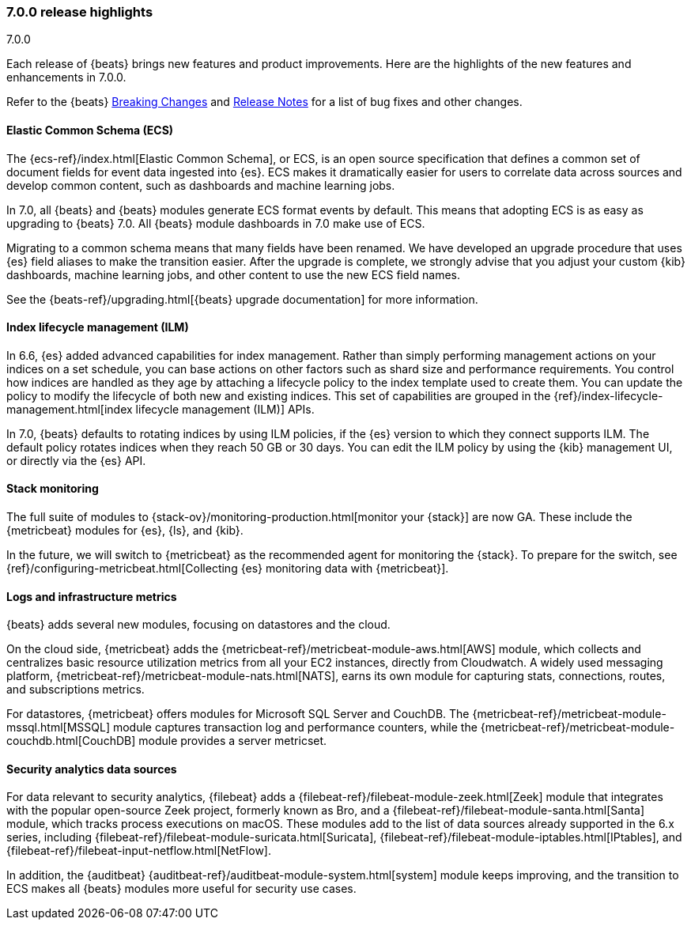 [[release-highlights-7.0.0]]
=== 7.0.0 release highlights
++++
<titleabbrev>7.0.0</titleabbrev>
++++

Each release of {beats} brings new features and product improvements. 
Here are the highlights of the new features and enhancements in 7.0.0.

Refer to the {beats} <<breaking-changes-7.0, Breaking Changes>> and <<release-notes, 
Release Notes>> for a list of bug fixes and other changes.

//NOTE: The notable-highlights tagged regions are re-used in the
//Installation and Upgrade Guide

// tag::notable-highlights[]

[float]
==== Elastic Common Schema (ECS)

The {ecs-ref}/index.html[Elastic Common Schema], or ECS, is an open source
specification that defines a common set of document fields for event data
ingested into {es}. ECS makes it dramatically easier for users to correlate data
across sources and develop common content, such as dashboards and machine
learning jobs.

In 7.0, all {beats} and {beats} modules generate ECS format events by default.
This means that adopting ECS is as easy as upgrading to {beats} 7.0. All {beats}
module dashboards in 7.0 make use of ECS.

Migrating to a common schema means that many fields have been renamed. We have
developed an upgrade procedure that uses {es} field aliases to make the
transition easier. After the upgrade is complete, we strongly advise that you
adjust your custom {kib} dashboards, machine learning jobs, and other content to
use the new ECS field names. 

See the {beats-ref}/upgrading.html[{beats} upgrade documentation] for more
information.

[float]
==== Index lifecycle management (ILM)

In 6.6, {es} added advanced capabilities for index management. Rather than
simply performing management actions on your indices on a set schedule, you can
base actions on other factors such as shard size and performance requirements.
You control how indices are handled as they age by attaching a lifecycle policy
to the index template used to create them. You can update the policy to modify
the lifecycle of both new and existing indices. This set of capabilities are
grouped in the {ref}/index-lifecycle-management.html[index lifecycle management
(ILM)] APIs.

In 7.0, {beats} defaults to rotating indices by using ILM policies, if the {es}
version to which they connect supports ILM. The default policy rotates indices
when they reach 50 GB or 30 days. You can edit the ILM policy by using the {kib}
management UI, or directly via the {es} API.

[float]
==== Stack monitoring

The full suite of modules to {stack-ov}/monitoring-production.html[monitor your
{stack}] are now GA. These include the {metricbeat} modules for {es}, {ls}, and
{kib}.

In the future, we will switch to {metricbeat} as the recommended agent
for monitoring the {stack}. To prepare for the switch, see
{ref}/configuring-metricbeat.html[Collecting {es} monitoring data with {metricbeat}].

[float]
==== Logs and infrastructure metrics

{beats} adds several new modules, focusing on datastores and the cloud.

On the cloud side, {metricbeat} adds the
{metricbeat-ref}/metricbeat-module-aws.html[AWS] module, which collects and
centralizes basic resource utilization metrics from all your EC2 instances,
directly from Cloudwatch. A widely used messaging platform,
{metricbeat-ref}/metricbeat-module-nats.html[NATS], earns its own module for
capturing stats, connections, routes, and subscriptions metrics.

For datastores, {metricbeat} offers modules for Microsoft SQL Server and
CouchDB. The {metricbeat-ref}/metricbeat-module-mssql.html[MSSQL] module
captures transaction log and performance counters, while the
{metricbeat-ref}/metricbeat-module-couchdb.html[CouchDB] module provides a
server metricset.

[float]
==== Security analytics data sources

For data relevant to security analytics, {filebeat} adds a
{filebeat-ref}/filebeat-module-zeek.html[Zeek] module that integrates with the
popular open-source Zeek project, formerly known as Bro, and a
{filebeat-ref}/filebeat-module-santa.html[Santa] module, which tracks process
executions on macOS. These modules add to the list of data sources already
supported in the 6.x series, including
{filebeat-ref}/filebeat-module-suricata.html[Suricata],
{filebeat-ref}/filebeat-module-iptables.html[IPtables], and
{filebeat-ref}/filebeat-input-netflow.html[NetFlow].

In addition, the {auditbeat}
{auditbeat-ref}/auditbeat-module-system.html[system] module keeps improving, and
the transition to ECS makes all {beats} modules more useful for security
use cases.

// end::notable-highlights[]
